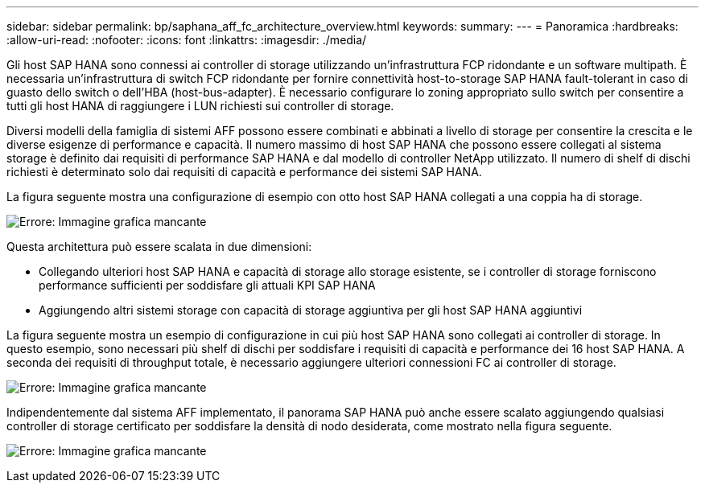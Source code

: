 ---
sidebar: sidebar 
permalink: bp/saphana_aff_fc_architecture_overview.html 
keywords:  
summary:  
---
= Panoramica
:hardbreaks:
:allow-uri-read: 
:nofooter: 
:icons: font
:linkattrs: 
:imagesdir: ./media/


Gli host SAP HANA sono connessi ai controller di storage utilizzando un'infrastruttura FCP ridondante e un software multipath. È necessaria un'infrastruttura di switch FCP ridondante per fornire connettività host-to-storage SAP HANA fault-tolerant in caso di guasto dello switch o dell'HBA (host-bus-adapter). È necessario configurare lo zoning appropriato sullo switch per consentire a tutti gli host HANA di raggiungere i LUN richiesti sui controller di storage.

Diversi modelli della famiglia di sistemi AFF possono essere combinati e abbinati a livello di storage per consentire la crescita e le diverse esigenze di performance e capacità. Il numero massimo di host SAP HANA che possono essere collegati al sistema storage è definito dai requisiti di performance SAP HANA e dal modello di controller NetApp utilizzato. Il numero di shelf di dischi richiesti è determinato solo dai requisiti di capacità e performance dei sistemi SAP HANA.

La figura seguente mostra una configurazione di esempio con otto host SAP HANA collegati a una coppia ha di storage.

image:saphana_aff_fc_image2.png["Errore: Immagine grafica mancante"]

Questa architettura può essere scalata in due dimensioni:

* Collegando ulteriori host SAP HANA e capacità di storage allo storage esistente, se i controller di storage forniscono performance sufficienti per soddisfare gli attuali KPI SAP HANA
* Aggiungendo altri sistemi storage con capacità di storage aggiuntiva per gli host SAP HANA aggiuntivi


La figura seguente mostra un esempio di configurazione in cui più host SAP HANA sono collegati ai controller di storage. In questo esempio, sono necessari più shelf di dischi per soddisfare i requisiti di capacità e performance dei 16 host SAP HANA. A seconda dei requisiti di throughput totale, è necessario aggiungere ulteriori connessioni FC ai controller di storage.

image:saphana_aff_fc_image3.png["Errore: Immagine grafica mancante"]

Indipendentemente dal sistema AFF implementato, il panorama SAP HANA può anche essere scalato aggiungendo qualsiasi controller di storage certificato per soddisfare la densità di nodo desiderata, come mostrato nella figura seguente.

image:saphana_aff_fc_image4.png["Errore: Immagine grafica mancante"]
